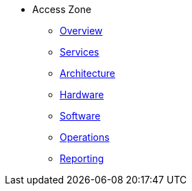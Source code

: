 * Access Zone 
** xref:overview.adoc[Overview]
** xref:services.adoc[Services]
** xref:architecture.adoc[Architecture]
** xref:hardware.adoc[Hardware]
** xref:software.adoc[Software]
** xref:operations.adoc[Operations]
** xref:reporting.adoc[Reporting]


